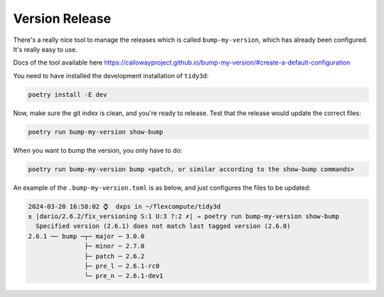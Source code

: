 Version Release
----------------

There's a really nice tool to manage the releases which is called ``bump-my-version``, which has already been configured.
It's really easy to use.

Docs of the tool available here https://callowayproject.github.io/bump-my-version/#create-a-default-configuration

You need to have installed the development installation of ``tidy3d``:

.. code-block:: bash

    poetry install -E dev

Now, make sure the git index is clean, and you're ready to release. Test that the release would update the correct files:

.. code-block:: bash

    poetry run bump-my-version show-bump

When you want to bump the version, you only have to do:

.. code-block:: bash

    poetry run bump-my-version bump <patch, or similar according to the show-bump commands>

An example of the ``.bump-my-version.toml`` is as below, and just configures the files to be updated:

.. code-block:: bash

    2024-03-20 16:58:02 ⌚  dxps in ~/flexcompute/tidy3d
    ± |dario/2.6.2/fix_versioning S:1 U:3 ?:2 ✗| → poetry run bump-my-version show-bump
      Specified version (2.6.1) does not match last tagged version (2.6.0)
    2.6.1 ── bump ─┬─ major ─ 3.0.0
                   ├─ minor ─ 2.7.0
                   ├─ patch ─ 2.6.2
                   ├─ pre_l ─ 2.6.1-rc0
                   ╰─ pre_n ─ 2.6.1-dev1

